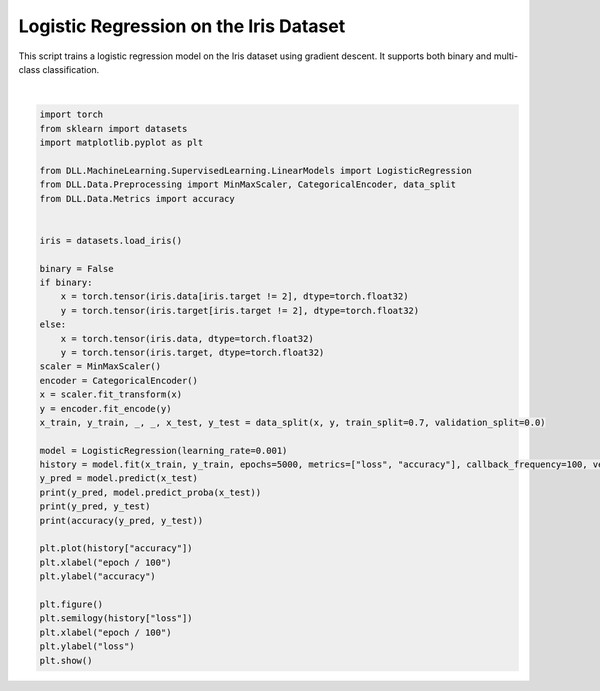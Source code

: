 
.. DO NOT EDIT.
.. THIS FILE WAS AUTOMATICALLY GENERATED BY SPHINX-GALLERY.
.. TO MAKE CHANGES, EDIT THE SOURCE PYTHON FILE:
.. "auto_examples\LinearModels\LogisticRegression.py"
.. LINE NUMBERS ARE GIVEN BELOW.

.. only:: html

    .. note::
        :class: sphx-glr-download-link-note

        :ref:`Go to the end <sphx_glr_download_auto_examples_LinearModels_LogisticRegression.py>`
        to download the full example code.

.. rst-class:: sphx-glr-example-title

.. _sphx_glr_auto_examples_LinearModels_LogisticRegression.py:


Logistic Regression on the Iris Dataset
=======================================

This script trains a logistic regression model on the Iris dataset using 
gradient descent. It supports both binary and multi-class classification.

.. GENERATED FROM PYTHON SOURCE LINES 8-48



.. rst-class:: sphx-glr-horizontal


    *

      .. image-sg:: /auto_examples/LinearModels/images/sphx_glr_LogisticRegression_001.png
         :alt: LogisticRegression
         :srcset: /auto_examples/LinearModels/images/sphx_glr_LogisticRegression_001.png
         :class: sphx-glr-multi-img

    *

      .. image-sg:: /auto_examples/LinearModels/images/sphx_glr_LogisticRegression_002.png
         :alt: LogisticRegression
         :srcset: /auto_examples/LinearModels/images/sphx_glr_LogisticRegression_002.png
         :class: sphx-glr-multi-img


.. rst-class:: sphx-glr-script-out

 .. code-block:: none

    Epoch: 1 - Metrics: {'loss': '0.9839', 'accuracy': '0.3238'}
    Epoch: 101 - Metrics: {'loss': '0.9196', 'accuracy': '0.3333'}
    Epoch: 201 - Metrics: {'loss': '0.8661', 'accuracy': '0.6000'}
    Epoch: 301 - Metrics: {'loss': '0.8203', 'accuracy': '0.6667'}
    Epoch: 401 - Metrics: {'loss': '0.7805', 'accuracy': '0.6762'}
    Epoch: 501 - Metrics: {'loss': '0.7456', 'accuracy': '0.6857'}
    Epoch: 601 - Metrics: {'loss': '0.7146', 'accuracy': '0.6857'}
    Epoch: 701 - Metrics: {'loss': '0.6869', 'accuracy': '0.7143'}
    Epoch: 801 - Metrics: {'loss': '0.6619', 'accuracy': '0.7524'}
    Epoch: 901 - Metrics: {'loss': '0.6391', 'accuracy': '0.7714'}
    Epoch: 1001 - Metrics: {'loss': '0.6182', 'accuracy': '0.7905'}
    Epoch: 1101 - Metrics: {'loss': '0.5990', 'accuracy': '0.7905'}
    Epoch: 1201 - Metrics: {'loss': '0.5810', 'accuracy': '0.8095'}
    Epoch: 1301 - Metrics: {'loss': '0.5643', 'accuracy': '0.8381'}
    Epoch: 1401 - Metrics: {'loss': '0.5486', 'accuracy': '0.8476'}
    Epoch: 1501 - Metrics: {'loss': '0.5338', 'accuracy': '0.8571'}
    Epoch: 1601 - Metrics: {'loss': '0.5199', 'accuracy': '0.8667'}
    Epoch: 1701 - Metrics: {'loss': '0.5066', 'accuracy': '0.8762'}
    Epoch: 1801 - Metrics: {'loss': '0.4941', 'accuracy': '0.8762'}
    Epoch: 1901 - Metrics: {'loss': '0.4822', 'accuracy': '0.8857'}
    Epoch: 2001 - Metrics: {'loss': '0.4708', 'accuracy': '0.8762'}
    Epoch: 2101 - Metrics: {'loss': '0.4599', 'accuracy': '0.9048'}
    Epoch: 2201 - Metrics: {'loss': '0.4495', 'accuracy': '0.9048'}
    Epoch: 2301 - Metrics: {'loss': '0.4395', 'accuracy': '0.9048'}
    Epoch: 2401 - Metrics: {'loss': '0.4299', 'accuracy': '0.8952'}
    Epoch: 2501 - Metrics: {'loss': '0.4207', 'accuracy': '0.9048'}
    Epoch: 2601 - Metrics: {'loss': '0.4118', 'accuracy': '0.9143'}
    Epoch: 2701 - Metrics: {'loss': '0.4032', 'accuracy': '0.9333'}
    Epoch: 2801 - Metrics: {'loss': '0.3950', 'accuracy': '0.9333'}
    Epoch: 2901 - Metrics: {'loss': '0.3870', 'accuracy': '0.9333'}
    Epoch: 3001 - Metrics: {'loss': '0.3792', 'accuracy': '0.9429'}
    Epoch: 3101 - Metrics: {'loss': '0.3717', 'accuracy': '0.9524'}
    Epoch: 3201 - Metrics: {'loss': '0.3644', 'accuracy': '0.9524'}
    Epoch: 3301 - Metrics: {'loss': '0.3574', 'accuracy': '0.9524'}
    Epoch: 3401 - Metrics: {'loss': '0.3505', 'accuracy': '0.9524'}
    Epoch: 3501 - Metrics: {'loss': '0.3438', 'accuracy': '0.9524'}
    Epoch: 3601 - Metrics: {'loss': '0.3373', 'accuracy': '0.9524'}
    Epoch: 3701 - Metrics: {'loss': '0.3310', 'accuracy': '0.9524'}
    Epoch: 3801 - Metrics: {'loss': '0.3248', 'accuracy': '0.9524'}
    Epoch: 3901 - Metrics: {'loss': '0.3188', 'accuracy': '0.9524'}
    Epoch: 4001 - Metrics: {'loss': '0.3129', 'accuracy': '0.9524'}
    Epoch: 4101 - Metrics: {'loss': '0.3071', 'accuracy': '0.9524'}
    Epoch: 4201 - Metrics: {'loss': '0.3015', 'accuracy': '0.9524'}
    Epoch: 4301 - Metrics: {'loss': '0.2960', 'accuracy': '0.9524'}
    Epoch: 4401 - Metrics: {'loss': '0.2907', 'accuracy': '0.9524'}
    Epoch: 4501 - Metrics: {'loss': '0.2854', 'accuracy': '0.9524'}
    Epoch: 4601 - Metrics: {'loss': '0.2803', 'accuracy': '0.9524'}
    Epoch: 4701 - Metrics: {'loss': '0.2753', 'accuracy': '0.9524'}
    Epoch: 4801 - Metrics: {'loss': '0.2703', 'accuracy': '0.9524'}
    Epoch: 4901 - Metrics: {'loss': '0.2655', 'accuracy': '0.9619'}
    tensor([2, 0, 0, 1, 2, 2, 0, 0, 1, 0, 2, 0, 0, 0, 2, 0, 0, 1, 2, 1, 0, 1, 2, 0,
            1, 2, 0, 0, 1, 1, 2, 2, 2, 2, 2, 0, 2, 2, 0, 2, 2, 1, 0, 2, 1]) tensor([[1.2182e-03, 2.7876e-01, 7.2003e-01],
            [9.8605e-01, 1.3915e-02, 3.9178e-05],
            [9.2212e-01, 7.7562e-02, 3.1565e-04],
            [4.1459e-02, 6.4117e-01, 3.1737e-01],
            [5.6665e-04, 6.2161e-02, 9.3727e-01],
            [2.1782e-02, 4.2050e-01, 5.5771e-01],
            [9.6189e-01, 3.7979e-02, 1.2723e-04],
            [9.3896e-01, 6.0317e-02, 7.2053e-04],
            [1.4542e-01, 7.8055e-01, 7.4025e-02],
            [9.5317e-01, 4.6541e-02, 2.9011e-04],
            [2.4501e-03, 2.3806e-01, 7.5949e-01],
            [9.6297e-01, 3.6917e-02, 1.1226e-04],
            [9.6276e-01, 3.7116e-02, 1.2880e-04],
            [9.6556e-01, 3.4322e-02, 1.1490e-04],
            [7.1571e-04, 1.1356e-01, 8.8572e-01],
            [8.8843e-01, 1.1123e-01, 3.3939e-04],
            [9.5905e-01, 4.0847e-02, 1.0573e-04],
            [1.0368e-01, 8.1501e-01, 8.1311e-02],
            [4.2484e-05, 7.8789e-02, 9.2117e-01],
            [3.3116e-02, 7.4662e-01, 2.2026e-01],
            [9.8201e-01, 1.7894e-02, 9.1091e-05],
            [1.3561e-02, 7.8091e-01, 2.0553e-01],
            [4.9532e-04, 1.2875e-01, 8.7075e-01],
            [9.4891e-01, 5.0910e-02, 1.7646e-04],
            [4.9291e-03, 5.0199e-01, 4.9309e-01],
            [2.7232e-04, 5.9723e-02, 9.4000e-01],
            [9.6513e-01, 3.4709e-02, 1.5893e-04],
            [9.2440e-01, 7.5324e-02, 2.7561e-04],
            [3.6358e-03, 6.4813e-01, 3.4823e-01],
            [6.8061e-02, 7.7697e-01, 1.5497e-01],
            [4.6297e-04, 6.4175e-02, 9.3536e-01],
            [4.4731e-04, 1.0371e-01, 8.9584e-01],
            [8.5085e-03, 3.9471e-01, 5.9679e-01],
            [6.3985e-04, 1.6542e-01, 8.3394e-01],
            [1.3386e-03, 1.8157e-01, 8.1709e-01],
            [8.9033e-01, 1.0934e-01, 3.3144e-04],
            [3.8786e-03, 3.0122e-01, 6.9491e-01],
            [1.1262e-02, 4.0395e-01, 5.8479e-01],
            [9.6067e-01, 3.9092e-02, 2.3722e-04],
            [2.4400e-04, 1.5064e-01, 8.4911e-01],
            [2.1060e-03, 3.4304e-01, 6.5485e-01],
            [5.1012e-02, 7.4277e-01, 2.0622e-01],
            [9.2515e-01, 7.4575e-02, 2.7907e-04],
            [2.0567e-03, 2.4088e-01, 7.5706e-01],
            [1.3069e-02, 6.8960e-01, 2.9733e-01]])
    tensor([2, 0, 0, 1, 2, 2, 0, 0, 1, 0, 2, 0, 0, 0, 2, 0, 0, 1, 2, 1, 0, 1, 2, 0,
            1, 2, 0, 0, 1, 1, 2, 2, 2, 2, 2, 0, 2, 2, 0, 2, 2, 1, 0, 2, 1]) tensor([2, 0, 0, 1, 2, 1, 0, 0, 1, 0, 2, 0, 0, 0, 2, 0, 0, 1, 2, 1, 0, 1, 2, 0,
            1, 2, 0, 0, 1, 1, 2, 2, 2, 2, 2, 0, 2, 2, 0, 2, 2, 1, 0, 2, 1])
    0.9777777791023254






|

.. code-block:: Python

    import torch
    from sklearn import datasets
    import matplotlib.pyplot as plt

    from DLL.MachineLearning.SupervisedLearning.LinearModels import LogisticRegression
    from DLL.Data.Preprocessing import MinMaxScaler, CategoricalEncoder, data_split
    from DLL.Data.Metrics import accuracy


    iris = datasets.load_iris()

    binary = False
    if binary:
        x = torch.tensor(iris.data[iris.target != 2], dtype=torch.float32)
        y = torch.tensor(iris.target[iris.target != 2], dtype=torch.float32)
    else:
        x = torch.tensor(iris.data, dtype=torch.float32)
        y = torch.tensor(iris.target, dtype=torch.float32)
    scaler = MinMaxScaler()
    encoder = CategoricalEncoder()
    x = scaler.fit_transform(x)
    y = encoder.fit_encode(y)
    x_train, y_train, _, _, x_test, y_test = data_split(x, y, train_split=0.7, validation_split=0.0)

    model = LogisticRegression(learning_rate=0.001)
    history = model.fit(x_train, y_train, epochs=5000, metrics=["loss", "accuracy"], callback_frequency=100, verbose=True)
    y_pred = model.predict(x_test)
    print(y_pred, model.predict_proba(x_test))
    print(y_pred, y_test)
    print(accuracy(y_pred, y_test))

    plt.plot(history["accuracy"])
    plt.xlabel("epoch / 100")
    plt.ylabel("accuracy")

    plt.figure()
    plt.semilogy(history["loss"])
    plt.xlabel("epoch / 100")
    plt.ylabel("loss")
    plt.show()


.. rst-class:: sphx-glr-timing

   **Total running time of the script:** (0 minutes 5.898 seconds)


.. _sphx_glr_download_auto_examples_LinearModels_LogisticRegression.py:

.. only:: html

  .. container:: sphx-glr-footer sphx-glr-footer-example

    .. container:: sphx-glr-download sphx-glr-download-jupyter

      :download:`Download Jupyter notebook: LogisticRegression.ipynb <LogisticRegression.ipynb>`

    .. container:: sphx-glr-download sphx-glr-download-python

      :download:`Download Python source code: LogisticRegression.py <LogisticRegression.py>`

    .. container:: sphx-glr-download sphx-glr-download-zip

      :download:`Download zipped: LogisticRegression.zip <LogisticRegression.zip>`


.. only:: html

 .. rst-class:: sphx-glr-signature

    `Gallery generated by Sphinx-Gallery <https://sphinx-gallery.github.io>`_
